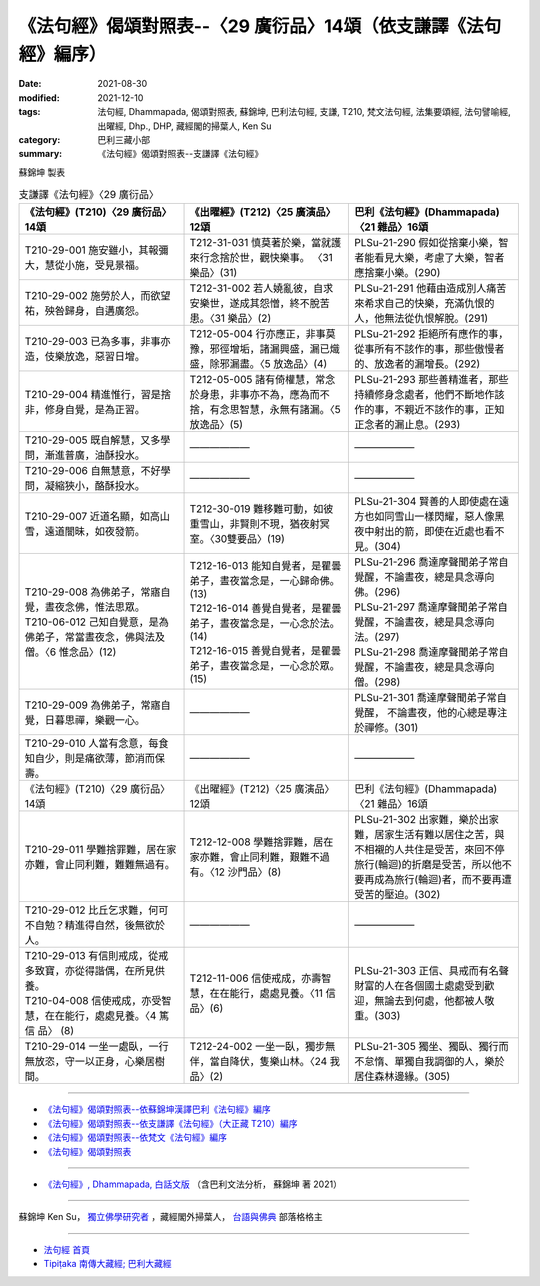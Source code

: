 ===================================================================
《法句經》偈頌對照表--〈29 廣衍品〉14頌（依支謙譯《法句經》編序）
===================================================================

:date: 2021-08-30
:modified: 2021-12-10
:tags: 法句經, Dhammapada, 偈頌對照表, 蘇錦坤, 巴利法句經, 支謙, T210, 梵文法句經, 法集要頌經, 法句譬喻經, 出曜經, Dhp., DHP, 藏經閣的掃葉人, Ken Su
:category: 巴利三藏小部
:summary: 《法句經》偈頌對照表--支謙譯《法句經》


蘇錦坤 製表

.. list-table:: 支謙譯《法句經》〈29 廣衍品〉
   :widths: 33 33 34
   :header-rows: 1

   * - 《法句經》(T210)〈29 廣衍品〉14頌
     - 《出曜經》(T212)〈25 廣演品〉12頌
     - 巴利《法句經》(Dhammapada)〈21 雜品〉16頌

   * - T210-29-001 施安雖小，其報彌大，慧從小施，受見景福。
     - T212-31-031 慎莫著於樂，當就護來行念捨於世，觀快樂事。 〈31 樂品〉(31)
     - PLSu-21-290 假如從捨棄小樂，智者能看見大樂，考慮了大樂，智者應捨棄小樂。(290)

   * - T210-29-002 施勞於人，而欲望祐，殃咎歸身，自遘廣怨。
     - T212-31-002 若人嬈亂彼，自求安樂世，遂成其怨憎，終不脫苦患。〈31 樂品〉(2)
     - PLSu-21-291 他藉由造成別人痛苦來希求自己的快樂，充滿仇恨的人，他無法從仇恨解脫。(291)

   * - T210-29-003 已為多事，非事亦造，伎樂放逸，惡習日增。
     - T212-05-004 行亦應正，非事莫豫，邪徑增垢，諸漏興盛，漏已熾盛，除邪漏盡。〈5 放逸品〉(4)
     - PLSu-21-292 拒絕所有應作的事，從事所有不該作的事，那些傲慢者的、放逸者的漏增長。(292)

   * - T210-29-004 精進惟行，習是捨非，修身自覺，是為正習。
     - T212-05-005 諸有倚權慧，常念於身患，非事亦不為，應為而不捨，有念思智慧，永無有諸漏。〈5 放逸品〉(5)
     - PLSu-21-293 那些善精進者，那些持續修身念處者，他們不斷地作該作的事，不親近不該作的事，正知正念者的漏止息。(293)

   * - T210-29-005 既自解慧，又多學問，漸進普廣，油酥投水。
     - ——————
     - ——————

   * - T210-29-006 自無慧意，不好學問，凝縮狹小，酪酥投水。
     - ——————
     - ——————

   * - T210-29-007 近道名顯，如高山雪，遠道闇昧，如夜發箭。
     - T212-30-019 難移難可動，如彼重雪山，非賢則不現，猶夜射冥室。〈30雙要品〉(19)
     - PLSu-21-304 賢善的人即使處在遠方也如同雪山一樣閃耀，惡人像黑夜中射出的箭，即使在近處也看不見。(304)

   * - | T210-29-008 為佛弟子，常寤自覺，晝夜念佛，惟法思眾。
       | T210-06-012 己知自覺意，是為佛弟子，常當晝夜念，佛與法及僧。〈6 惟念品〉(12)
     - | T212-16-013 能知自覺者，是瞿曇弟子，晝夜當念是，一心歸命佛。 (13)
       | T212-16-014 善覺自覺者，是瞿曇弟子，晝夜當念是，一心念於法。(14)
       | T212-16-015 善覺自覺者，是瞿曇弟子，晝夜當念是，一心念於眾。(15)
     - | PLSu-21-296 喬達摩聲聞弟子常自覺醒，不論晝夜，總是具念導向佛。(296)
       | PLSu-21-297 喬達摩聲聞弟子常自覺醒，不論晝夜，總是具念導向法。(297)
       | PLSu-21-298 喬達摩聲聞弟子常自覺醒，不論晝夜，總是具念導向僧。(298)

   * - T210-29-009 為佛弟子，常寤自覺，日暮思禪，樂觀一心。
     - ——————
     - PLSu-21-301 喬達摩聲聞弟子常自覺醒， 不論晝夜，他的心總是專注於禪修。(301)

   * - T210-29-010 人當有念意，每食知自少，則是痛欲薄，節消而保壽。
     - ——————
     - ——————

   * - 《法句經》(T210)〈29 廣衍品〉14頌
     - 《出曜經》(T212)〈25 廣演品〉12頌
     - 巴利《法句經》(Dhammapada)〈21 雜品〉16頌

   * - T210-29-011 學難捨罪難，居在家亦難，會止同利難，難難無過有。
     - T212-12-008 學難捨罪難，居在家亦難，會止同利難，艱難不過有。〈12 沙門品〉(8)
     - PLSu-21-302 出家難，樂於出家難，居家生活有難以居住之苦，與不相襯的人共住是受苦，來回不停旅行(輪迴)的折磨是受苦，所以他不要再成為旅行(輪迴)者，而不要再遭受苦的壓迫。(302)

   * - T210-29-012 比丘乞求難，何可不自勉？精進得自然，後無欲於人。
     - ——————
     - ——————

   * - | T210-29-013 有信則戒成，從戒多致寶，亦從得諧偶，在所見供養。
       | T210-04-008 信使戒成，亦受智慧，在在能行，處處見養。〈4 篤信 品〉 (8)
     - T212-11-006 信使戒成，亦壽智慧，在在能行，處處見養。〈11 信品〉(6)
     - PLSu-21-303 正信、具戒而有名聲財富的人在各個國土處處受到歡迎，無論去到何處，他都被人敬重。(303)

   * - T210-29-014 一坐一處臥，一行無放恣，守一以正身，心樂居樹間。
     - T212-24-002 一坐一臥，獨步無伴，當自降伏，隻樂山林。〈24 我品〉(2)
     - PLSu-21-305 獨坐、獨臥、獨行而不怠惰、單獨自我調御的人，樂於居住森林邊緣。(305)

------

- `《法句經》偈頌對照表--依蘇錦坤漢譯巴利《法句經》編序 <{filename}dhp-correspondence-tables-pali%zh.rst>`_
- `《法句經》偈頌對照表--依支謙譯《法句經》（大正藏 T210）編序 <{filename}dhp-correspondence-tables-t210%zh.rst>`_
- `《法句經》偈頌對照表--依梵文《法句經》編序 <{filename}dhp-correspondence-tables-sanskrit%zh.rst>`_
- `《法句經》偈頌對照表 <{filename}dhp-correspondence-tables%zh.rst>`_

------

- `《法句經》, Dhammapada, 白話文版 <{filename}../dhp-Ken-Yifertw-Su/dhp-Ken-Y-Su%zh.rst>`_ （含巴利文法分析， 蘇錦坤 著 2021）

~~~~~~~~~~~~~~~~~~~~~~~~~~~~~~~~~~

蘇錦坤 Ken Su， `獨立佛學研究者 <https://independent.academia.edu/KenYifertw>`_ ，藏經閣外掃葉人， `台語與佛典 <http://yifertw.blogspot.com/>`_ 部落格格主

------

- `法句經 首頁 <{filename}../dhp%zh.rst>`__

- `Tipiṭaka 南傳大藏經; 巴利大藏經 <{filename}/articles/tipitaka/tipitaka%zh.rst>`__

..
  12-10 finish and post from the chapter 28 to the end (the chapter 39); 12-02 rev. completed this chapter
  2021-08-30 create rst